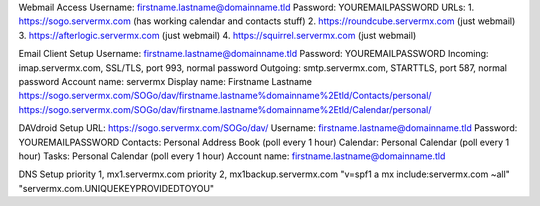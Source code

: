 ﻿Webmail Access
Username:  firstname.lastname@domainname.tld
Password:  YOUREMAILPASSWORD
URLs:
1.  https://sogo.servermx.com  (has working calendar and contacts stuff)
2.  https://roundcube.servermx.com  (just webmail)
3.  https://afterlogic.servermx.com  (just webmail)
4.  https://squirrel.servermx.com  (just webmail)

Email Client Setup
Username:  firstname.lastname@domainname.tld
Password:  YOUREMAILPASSWORD
Incoming:  imap.servermx.com, SSL/TLS, port 993, normal password
Outgoing:  smtp.servermx.com, STARTTLS, port 587, normal password
Account name:  servermx
Display name:  Firstname Lastname
https://sogo.servermx.com/SOGo/dav/firstname.lastname%domainname%2Etld/Contacts/personal/
https://sogo.servermx.com/SOGo/dav/firstname.lastname%domainname%2Etld/Calendar/personal/

DAVdroid Setup
URL:  https://sogo.servermx.com/SOGo/dav/
Username:  firstname.lastname@domainname.tld
Password:  YOUREMAILPASSWORD
Contacts:  Personal Address Book  (poll every 1 hour)
Calendar:  Personal Calendar  (poll every 1 hour)
Tasks:  Personal Calendar  (poll every 1 hour)
Account name:  firstname.lastname@domainname.tld

DNS Setup
priority 1, mx1.servermx.com
priority 2, mx1backup.servermx.com
"v=spf1 a mx include:servermx.com ~all"
"servermx.com.UNIQUEKEYPROVIDEDTOYOU"
